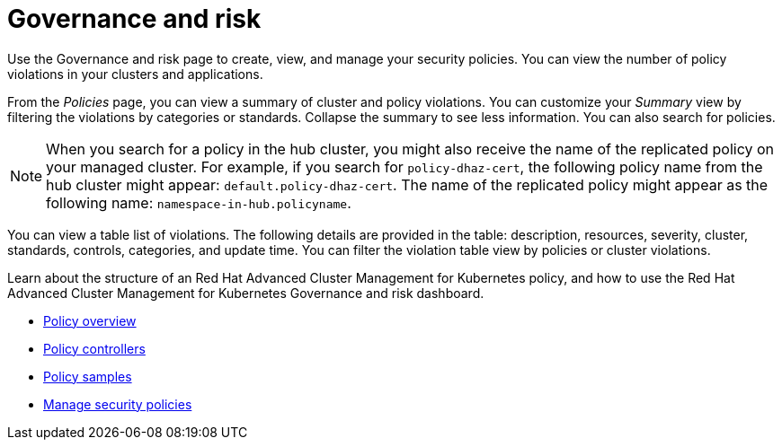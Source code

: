 [#governance-and-risk]
= Governance and risk

Use the Governance and risk page to create, view, and manage your security policies.
You can view the number of policy violations in your clusters and applications.

From the _Policies_ page, you can view a summary of cluster and policy violations.
You can customize your _Summary_ view by filtering the violations by categories or standards.
Collapse the summary to see less information.
You can also search for policies.

NOTE: When you search for a policy in the hub cluster, you might also receive the name of the replicated policy on your managed cluster.
For example, if you search for `policy-dhaz-cert`, the following policy name from the hub cluster might appear: `default.policy-dhaz-cert`.
The name of the replicated policy might appear as the following name: `namespace-in-hub.policyname`.

You can view a table list of violations.
The following details are provided in the table: description, resources, severity, cluster, standards, controls, categories, and update time.
You can filter the violation table view by policies or cluster violations.

Learn about the structure of an Red Hat Advanced Cluster Management for Kubernetes policy, and how to use the Red Hat Advanced Cluster Management for Kubernetes Governance and risk dashboard.

* link:policy_example.html[Policy overview]
* link:policy_controllers.html[Policy controllers]
* link:policy_sample_intro.html[Policy samples]
* link:manage_policy_overview.html[Manage security policies]
